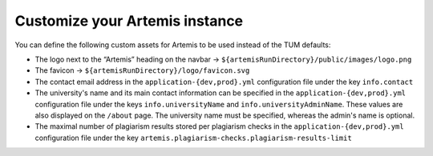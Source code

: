 Customize your Artemis instance
-------------------------------

You can define the following custom assets for Artemis to be used
instead of the TUM defaults:

* The logo next to the “Artemis” heading on the navbar → ``${artemisRunDirectory}/public/images/logo.png``
* The favicon → ``${artemisRunDirectory}/logo/favicon.svg``
* The contact email address in the ``application-{dev,prod}.yml`` configuration file under the key ``info.contact``
* The university's name and its main contact information can be specified in the ``application-{dev,prod}.yml`` configuration file under the keys ``info.universityName`` and ``info.universityAdminName``. These values are also displayed on the ``/about`` page. The university name must be specified, whereas the admin's name is optional.
* The maximal number of plagiarism results stored per plagiarism checks in the ``application-{dev,prod}.yml`` configuration file under the key ``artemis.plagiarism-checks.plagiarism-results-limit``
